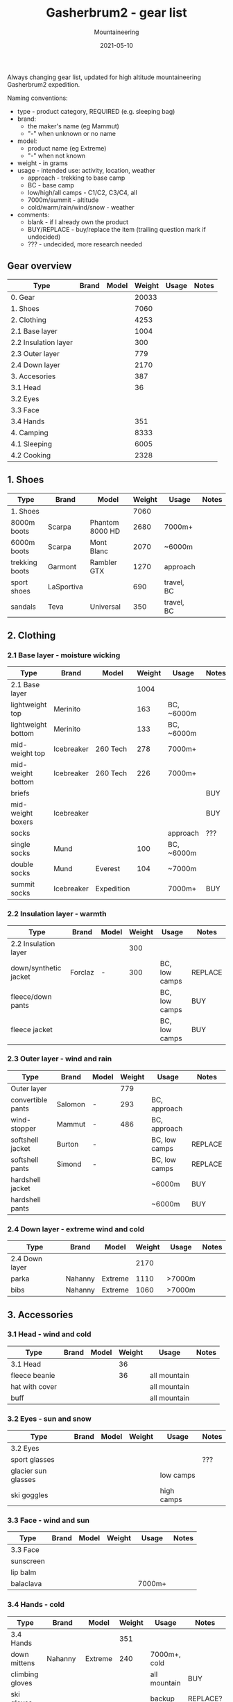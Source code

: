 #+title: Gasherbrum2 - gear list
#+subtitle: Mountaineering
#+date: 2021-05-10
#+tags[]: gear mountaineering alpinism gasherbrum2

Always changing gear list, updated for high altitude mountaineering Gasherbrum2 expedition.

Naming conventions:
 - type - product category, REQUIRED (e.g. sleeping bag)
 - brand:
   - the maker's name (eg Mammut)
   - "-" when unknown or no name
 - model:
   - product name (eg Extreme)
   - "-" when not known
 - weight - in grams
 - usage - intended use: activity, location, weather
   - approach - trekking to base camp
   - BC - base camp
   - low/high/all camps - C1/C2, C3/C4, all
   - 7000m/summit - altitude
   - cold/warm/rain/wind/snow - weather
 - comments:
   - blank - if I already own the product
   - BUY/REPLACE - buy/replace the item (trailing question mark if undecided)
   - ??? - undecided, more research needed

** Gear overview
   | Type                 | Brand | Model | Weight | Usage | Notes |
   |----------------------+-------+-------+--------+-------+-------|
   | 0. Gear              |       |       |  20033 |       |       |
   | 1. Shoes             |       |       |   7060 |       |       |
   | 2. Clothing          |       |       |   4253 |       |       |
   | 2.1 Base layer       |       |       |   1004 |       |       |
   | 2.2 Insulation layer |       |       |    300 |       |       |
   | 2.3 Outer layer      |       |       |    779 |       |       |
   | 2.4 Down layer       |       |       |   2170 |       |       |
   | 3. Accesories        |       |       |    387 |       |       |
   | 3.1 Head             |       |       |     36 |       |       |
   | 3.2 Eyes             |       |       |        |       |       |
   | 3.3 Face             |       |       |        |       |       |
   | 3.4 Hands            |       |       |    351 |       |       |
   | 4. Camping           |       |       |   8333 |       |       |
   | 4.1 Sleeping         |       |       |   6005 |       |       |
   | 4.2 Cooking          |       |       |   2328 |       |       |

** 1. Shoes
   | Type           | Brand      | Model           | Weight | Usage      | Notes |
   |----------------+------------+-----------------+--------+------------+-------|
   | 1. Shoes       |            |                 |   7060 |            |       |
   | 8000m boots    | Scarpa     | Phantom 8000 HD |   2680 | 7000m+     |       |
   | 6000m boots    | Scarpa     | Mont Blanc      |   2070 | ~6000m     |       |
   | trekking boots | Garmont    | Rambler GTX     |   1270 | approach   |       |
   | sport shoes    | LaSportiva |                 |    690 | travel, BC |       |
   | sandals        | Teva       | Universal       |    350 | travel, BC |       |


** 2. Clothing
*** 2.1 Base layer - moisture wicking
    | Type               | Brand      | Model      | Weight | Usage      | Notes |
    |--------------------+------------+------------+--------+------------+-------|
    | 2.1 Base layer     |            |            |   1004 |            |       |
    | lightweight top    | Merinito   |            |    163 | BC, ~6000m |       |
    | lightweight bottom | Merinito   |            |    133 | BC, ~6000m |       |
    | mid-weight top     | Icebreaker | 260 Tech   |    278 | 7000m+     |       |
    | mid-weight bottom  | Icebreaker | 260 Tech   |    226 | 7000m+     |       |
    | briefs             |            |            |        |            | BUY   |
    | mid-weight boxers  | Icebreaker |            |        |            | BUY   |
    | socks              |            |            |        | approach   | ???   |
    | single socks       | Mund       |            |    100 | BC, ~6000m |       |
    | double socks       | Mund       | Everest    |    104 | ~7000m     |       |
    | summit socks       | Icebreaker | Expedition |        | 7000m+     | BUY   |
*** 2.2 Insulation layer - warmth
    | Type                  | Brand   | Model | Weight | Usage         | Notes   |
    |-----------------------+---------+-------+--------+---------------+---------|
    | 2.2 Insulation layer  |         |       |    300 |               |         |
    | down/synthetic jacket | Forclaz | -     |    300 | BC, low camps | REPLACE |
    | fleece/down pants     |         |       |        | BC, low camps | BUY     |
    | fleece jacket         |         |       |        | BC, low camps | BUY     |
*** 2.3 Outer layer - wind and rain
    | Type              | Brand   | Model | Weight | Usage         | Notes   |
    |-------------------+---------+-------+--------+---------------+---------|
    | Outer layer       |         |       |    779 |               |         |
    | convertible pants | Salomon | -     |    293 | BC, approach  |         |
    | wind-stopper      | Mammut  | -     |    486 | BC, approach  |         |
    | softshell jacket  | Burton  | -     |        | BC, low camps | REPLACE |
    | softshell pants   | Simond  | -     |        | BC, low camps | REPLACE |
    | hardshell jacket  |         |       |        | ~6000m        | BUY     |
    | hardshell pants   |         |       |        | ~6000m        | BUY     |
*** 2.4 Down layer - extreme wind and cold
    | Type           | Brand   | Model   | Weight | Usage  | Notes |
    |----------------+---------+---------+--------+--------+-------|
    | 2.4 Down layer |         |         |   2170 |        |       |
    | parka          | Nahanny | Extreme |   1110 | >7000m |       |
    | bibs           | Nahanny | Extreme |   1060 | >7000m |       |


** 3. Accessories
*** 3.1 Head - wind and cold
    | Type           | Brand | Model | Weight | Usage        | Notes |
    |----------------+-------+-------+--------+--------------+-------|
    | 3.1 Head       |       |       |     36 |              |       |
    | fleece beanie  |       |       |     36 | all mountain |       |
    | hat with cover |       |       |        | all mountain |       |
    | buff           |       |       |        | all mountain |       |
*** 3.2 Eyes - sun and snow
    | Type                | Brand | Model | Weight | Usage      | Notes |
    |---------------------+-------+-------+--------+------------+-------|
    | 3.2 Eyes            |       |       |        |            |       |
    | sport glasses       |       |       |        |            | ???   |
    | glacier sun glasses |       |       |        | low camps  |       |
    | ski goggles         |       |       |        | high camps |       |
*** 3.3 Face - wind and sun
    | Type      | Brand | Model | Weight | Usage  | Notes |
    |-----------+-------+-------+--------+--------+-------|
    | 3.3 Face  |       |       |        |        |       |
    | sunscreen |       |       |        |        |       |
    | lip balm  |       |       |        |        |       |
    | balaclava |       |       |        | 7000m+ |       |
*** 3.4 Hands - cold
    | Type            | Brand     | Model   | Weight | Usage        | Notes    |
    |-----------------+-----------+---------+--------+--------------+----------|
    | 3.4 Hands       |           |         |    351 |              |          |
    | down mittens    | Nahanny   | Extreme |    240 | 7000m+, cold |          |
    | climbing gloves |           |         |        | all mountain | BUY      |
    | ski gloves      |           |         |        | backup       | REPLACE? |
    | fleece gloves   | Lowe      | Alpine  |     72 | warm         |          |
    | hand warmers    | ClickHeat |         |     39 | cold         | REPLACE? |


** 4. Camping
*** 4.1 Sleeping
   | Type               | Brand      | Model        | Weight | Usage            | Notes    |
   |--------------------+------------+--------------+--------+------------------+----------|
   | 4.1 Sleeping       |            |              |   6005 |                  |          |
   | foam pad           | Yate       | Wave Alu     |    388 | tent, snow, rock |          |
   | self-inflating mat | Thermarest | Prolite Apex |    707 | tent             |          |
   | sleeping bag       | Nahanny    | Extreme      |   1940 | all camps        |          |
   | tent 4-season      | Husky      | Flame 1      |   2970 | camps            | REPLACE? |
*** 4.2 Cooking
   | Type              | Brand      | Model      | Weight | Usage      | Notes    |
   |-------------------+------------+------------+--------+------------+----------|
   | 4.2 Cooking       |            |            |   2328 |            |          |
   | stove + pot       | MSR        | Reactor 1L |    487 |            |          |
   | fuel              | Primus     | Winter Gas |    780 |            | 2x BUY   |
   | fire striker      |            |            |     28 |            |          |
   | water bottle      | Nalgene    | 1L         |    177 | low camps  |          |
   | bottle insulation |            |            |        | high camps | BUY?     |
   | thermos           | Primus     | 1L         |    524 |            |          |
   | multitool         |            |            |    160 |            | REPLACE? |
   | cup               | Pinguin    | 500ml      |    172 |            | REPLACE? |
   | camp set          | Sea2Summit | Delta      |        |            | BUY?     |
*** Food & Drinks
   |----------------+-------+------+--------+-------+----------|
   | brand          | model | type | weight | usage | comments |
   |----------------+-------+------+--------+-------+----------|
   | Travellunch    |       | food |        |       | BUY      |
   | Lyo            |       | food |        |       | BUY      |
   | Adventure menu |       |      |        |       | BUY      |
   | Summit to eat  |       |      |        |       | BUY      |
   | Adventure food |       |      |        |       | BUY      |


** 5. Climbing
   |---------------------+--------------+----------------------+--------+-------+----------|
   | brand               | model        | type                 | weight | usage | comments |
   |---------------------+--------------+----------------------+--------+-------+----------|
   | -                   | 80L          | climbing pack        |        |       | BUY      |
   | Simond              | 32L          | trekking/summit pack |        |       |          |
   | Black Diamond       | -            | harness              |        |       |          |
   | Black Diamond       | -            | slings/runners       |        |       |          |
   | Black Diamond       | -            | carabiners           |        |       |          |
   | Black Diamond       | -            | helmet               |        |       |          |
   | Petzl               | Snowalker 75 | ice axe              |        |       |          |
   | Climbing Technology | -            | crampons             |        |       |          |
   | Simond              | Figure8      | descender            |        |       |          |
   |                     |              | ascender             |        |       | BUY?     |
   | Masters             | Primitive    | trekking poles       |        |       | REPLACE? |
   |                     |              | rope                 |        |       | BUY?     |
   |                     |              | ice screw            |        |       | BUY?     |
   |                     |              | shovel               |        |       | BUY?     |
   | Black Diamond       |              | headlamps            |        |       | REPLACE  |


** 6. Toiletries
   |-------+-------+-------------------+--------+------------+----------|
   | brand | model | type              | weight | usage      | comments |
   |-------+-------+-------------------+--------+------------+----------|
   |       |       | soap              |        |            |          |
   |       |       | towel             |        |            |          |
   |       |       | razor             |        | single use | buy?     |
   |       |       | tooth paste/brush |        |            |          |
   |       |       | toilet paper      |        |            |          |


** 7. Technology
   |---------+------------+----------------+--------+-------------+----------|
   | brand   | model      | type           | weight | usage       | comments |
   |---------+------------+----------------+--------+-------------+----------|
   | Garmin  | Forerunner | watch          |        | broken band | REPLACE  |
   | Thuraya |            | sat phone      |        |             |          |
   | One+    | T5         | phone          |        |             |          |
   |         |            | solar panel    |        |             | BUY?     |
   | Cannon  | S110       | digital camera |        |             |          |
   |         |            | radio          |        |             |          |
   |         |            | power bank     |        |             | REPLACE? |
   | -       | -          | cables         |        |             |          |
   |         |            | earbuds        |        |             |          |


** 9. Other
   |---------------+-------+------------+--------+--------------+----------|
   | brand         | model | type       | weight | usage        | comments |
   |---------------+-------+------------+--------+--------------+----------|
   |               |       | duffle bag |        | travel       | BUY      |
   |               |       | binocular  |        | ???          |          |
   | -             | -     | compass    |        |              |          |
   | -             | -     | multitool  |        |              |          |


** References
   - http://www.alanarnette.com/climbing/gearlist.php
   - https://www.himalaya-alpine.com/information/himalaya-travel-gear/himalaya-mountaineering-gear-list-8000m/
   - [[https://sevensummittreks.com/assets/upload/files/8000m%20GEAR.pdf]]
   - https://climbingthesevensummits.com/wp-content/uploads/2021/01/Everest-Gear-List.pdf
   - http://feedingtheratexpeditions.com/k2-north-side-gear-list
   - https://everestexpedition.co.uk/everest/everest-kit-list/
